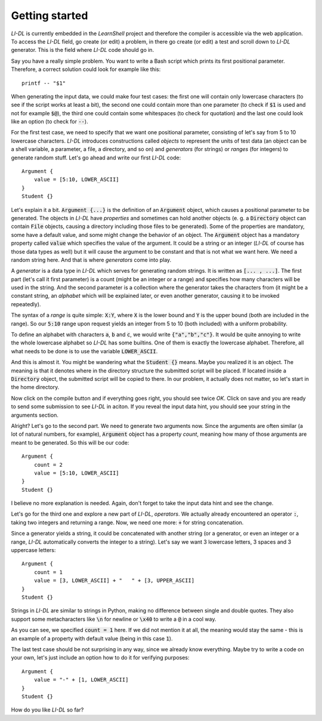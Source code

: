 ###############
Getting started
###############

*LI-DL* is currently embedded in the *LearnShell* project and therefore the compiler is accessible via the web application. To access the *LI-DL* field, go create (or edit) a problem, in there go create (or edit) a test and scroll down to *LI-DL* generator. This is the field where *LI-DL* code should go in.

Say you have a really simple problem. You want to write a Bash script which prints its first positional parameter. Therefore, a correct solution could look for example like this::

    printf -- "$1"

When generating the input data, we could make four test cases: the first one will contain only lowercase characters (to see if the script works at least a bit), the second one could contain more than one parameter (to check if :code:`$1` is used and not for example :code:`$@`), the third one could contain some whitespaces (to check for quotation) and the last one could look like an option (to check for :code:`--`).

For the first test case, we need to specify that we want one positional parameter, consisting of let's say from 5 to 10 lowercase characters. *LI-DL* introduces constructions called *objects* to represent the units of test data (an object can be a shell variable, a parameter, a file, a directory, and so on) and *generators* (for strings) or *ranges* (for integers) to generate random stuff. Let's go ahead and write our first *LI-DL* code::

    Argument {
        value = [5:10, LOWER_ASCII]
    }
    Student {}


Let's explain it a bit. :code:`Argument {...}` is the definition of an :code:`Argument` object, which causes a positional parameter to be generated. The objects in *LI-DL* have *properties* and sometimes can hold another objects (e. g. a :code:`Directory` object can contain :code:`File` objects, causing a directory including those files to be generated). Some of the properties are mandatory, some have a default value, and some might change the behavior of an object. The :code:`Argument` object has a mandatory property called :code:`value` which specifies the value of the argument. It could be a string or an integer (*LI-DL* of course has those data types as well) but it will cause the argument to be constant and that is not what we want here. We need a random string here. And that is where *generators* come into play.

A *generator* is a data type in *LI-DL* which serves for generating random strings. It is written as :code:`[... , ...]`. The first part (let's call it first parameter) is a count (might be an integer or a range) and specifies how many characters will be used in the string. And the second parameter is a collection where the generator takes the characters from (it might be a constant string, an *alphabet* which will be explained later, or even another generator, causing it to be invoked repeatedly).

The syntax of a *range* is quite simple: :code:`X:Y`, where :code:`X` is the lower bound and :code:`Y` is the upper bound (both are included in the range). So our :code:`5:10` range upon request yields an integer from 5 to 10 (both included) with a uniform probability.

To define an alphabet with characters :code:`a`, :code:`b` and :code:`c`, we would write :code:`{"a","b","c"}`. It would be quite annoying to write the whole lowercase alphabet so *LI-DL* has some builtins. One of them is exactly the lowercase alphabet. Therefore, all what needs to be done is to use the variable :code:`LOWER_ASCII`.

And this is almost it. You might be wandering what the :code:`Student {}` means. Maybe you realized it is an object. The meaning is that it denotes where in the directory structure the submitted script will be placed. If located inside a :code:`Directory` object, the submitted script will be copied to there. In our problem, it actually does not matter, so let's start in the home directory.

Now click on the compile button and if everything goes right, you should see twice *OK*. Click on save and you are ready to send some submission to see *LI-DL* in aciton. If you reveal the input data hint, you should see your string in the arguments section.

Alright? Let's go to the second part. We need to generate two arguments now. Since the arguments are often similar (a lot of natural numbers, for example), :code:`Argument` object has a property `count`, meaning how many of those arguments are meant to be generated. So this will be our code::

    Argument {
        count = 2
        value = [5:10, LOWER_ASCII]
    }
    Student {}

I believe no more explanation is needed. Again, don't forget to take the input data hint and see the change.

Let's go for the third one and explore a new part of *LI-DL*, *operators*. We actually already encountered an operator :code:`:`, taking two integers and returning a range. Now, we need one more: :code:`+` for string concatenation.

Since a generator yields a string, it could be concatenated with another string (or a generator, or even an integer or a range, *LI-DL* automatically converts the integer to a string). Let's say we want 3 lowercase letters, 3 spaces and 3 uppercase letters::

    Argument {
        count = 1
        value = [3, LOWER_ASCII] + "   " + [3, UPPER_ASCII]
    }
    Student {}

Strings in *LI-DL* are similar to strings in Python, making no difference between single and double quotes. They also support some metacharacters like :code:`\n` for newline or :code:`\x40` to write a :code:`@` in a cool way.

As you can see, we specified :code:`count = 1` here. If we did not mention it at all, the meaning would stay the same - this is an example of a property with default value (being in this case :code:`1`).

The last test case should be not surprising in any way, since we already know everything. Maybe try to write a code on your own, let's just include an option how to do it for verifying purposes::

    Argument {
        value = "-" + [1, LOWER_ASCII]
    }
    Student {}

How do you like *LI-DL* so far?
